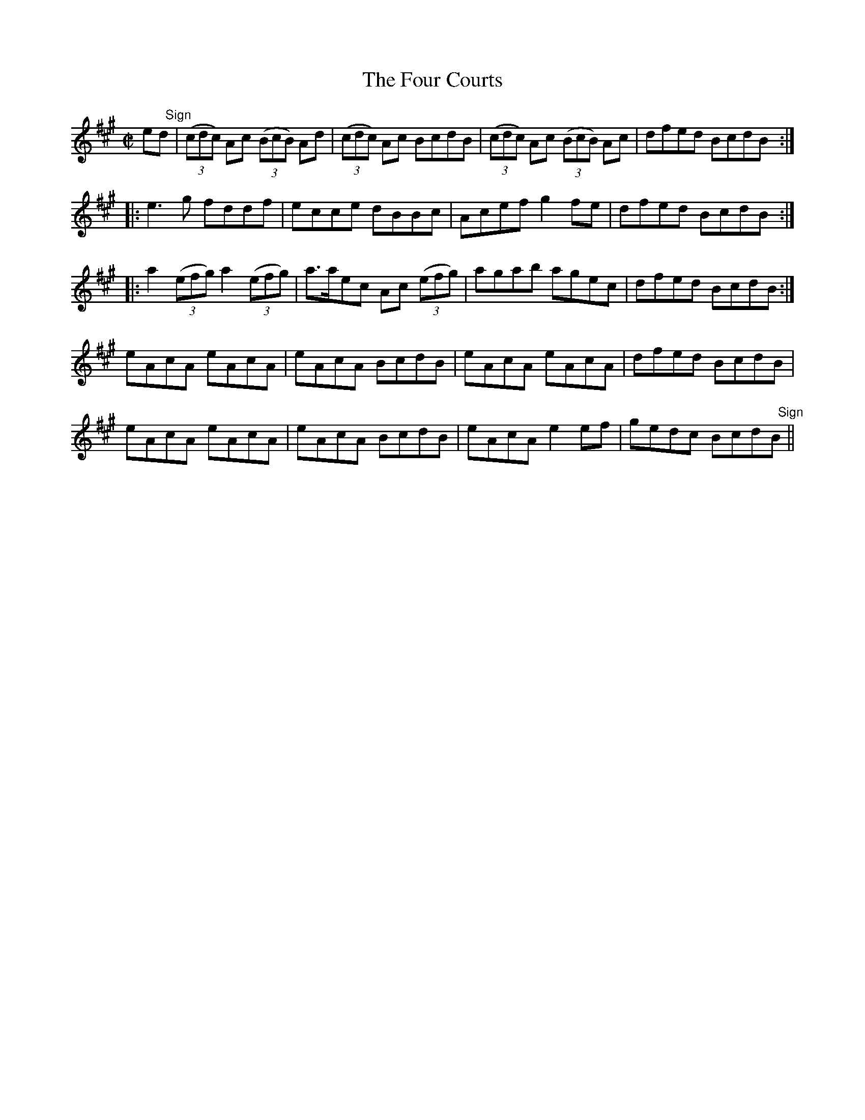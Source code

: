 X:1397
T:The Four Courts
M:C|
L:1/8
N:"No. 2" "collected by Cronin"
B:O'Neill's 1397
K:A
e"   Sign"d|((3cdc) Ac ((3BcB) Ad|((3cdc) Ac BcdB|((3cdc) Ac ((3BcB) Ac|dfed BcdB:|
|: e3 g       fddf      | ecce       dBBc| Acef g2 fe | dfed BcdB:|
|: a2 ((3efg) a2 ((3efg)|a>aec Ac ((3efg)| agab agec  | dfed BcdB:|
   eAcA       eAcA      | eAcA       BcdB| eAcA eAcA  | dfed BcdB |
   eAcA       eAcA      | eAcA       BcdB| eAcA e2 ef | gedc Bcd"   Sign"B||
